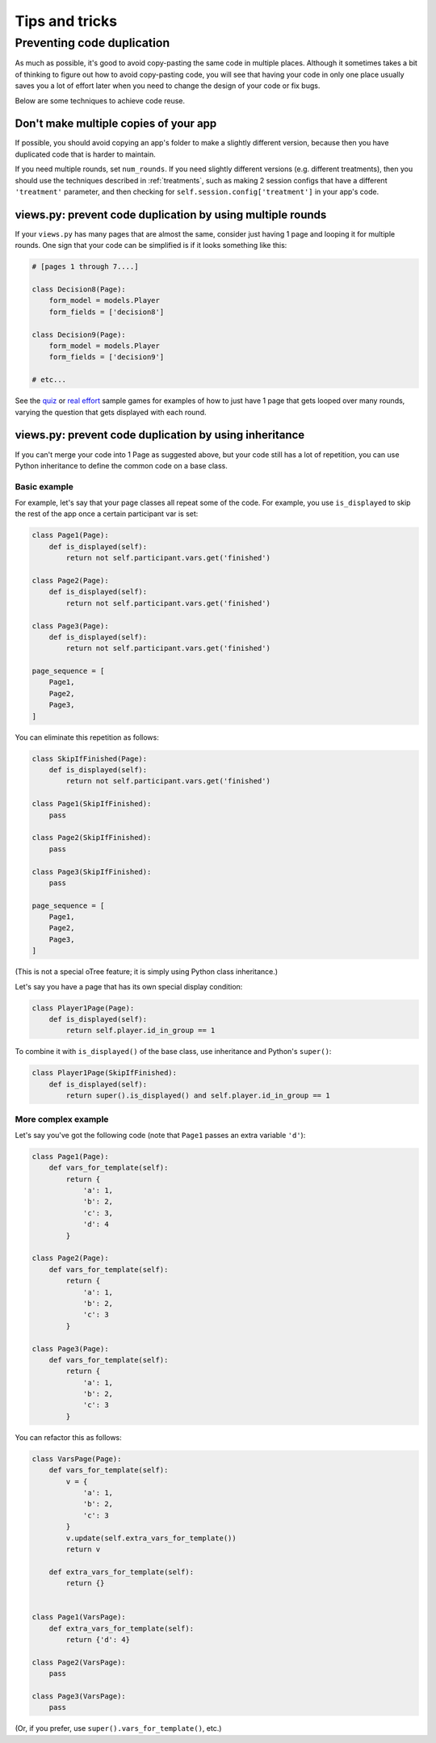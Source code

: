 Tips and tricks
===============

Preventing code duplication
---------------------------

As much as possible, it's good to avoid copy-pasting the same code in
multiple places. Although it sometimes takes a bit of thinking to figure
out how to avoid copy-pasting code, you will see that having your code in
only one place usually saves you
a lot of effort later when you need to change the design of your code
or fix bugs.

Below are some techniques to achieve code reuse.

Don't make multiple copies of your app
~~~~~~~~~~~~~~~~~~~~~~~~~~~~~~~~~~~~~~

If possible, you should avoid copying an app's folder to make a slightly different version, because then you have
duplicated code that is harder to maintain.

If you need multiple rounds, set ``num_rounds``.
If you need slightly different versions (e.g. different treatments),
then you should use the techniques described in :ref:`treatments`,
such as making 2 session configs that have a different
``'treatment'`` parameter,
and then checking for ``self.session.config['treatment']`` in your app's code.


views.py: prevent code duplication by using multiple rounds
~~~~~~~~~~~~~~~~~~~~~~~~~~~~~~~~~~~~~~~~~~~~~~~~~~~~~~~~~~~

If your ``views.py`` has many pages that are almost the same,
consider just having 1 page and looping it for multiple rounds.
One sign that your code can be simplified is if it looks
something like this:

.. code-block:: python

    # [pages 1 through 7....]

    class Decision8(Page):
        form_model = models.Player
        form_fields = ['decision8']

    class Decision9(Page):
        form_model = models.Player
        form_fields = ['decision9']

    # etc...

See the `quiz <https://github.com/oTree-org/oTree/tree/master/quiz>`__
or `real effort <https://github.com/oTree-org/oTree/tree/master/real_effort>`__
sample games for examples of how to just have 1 page that gets looped over many rounds,
varying the question that gets displayed with each round.

views.py: prevent code duplication by using inheritance
~~~~~~~~~~~~~~~~~~~~~~~~~~~~~~~~~~~~~~~~~~~~~~~~~~~~~~~

If you can't merge your code into 1 Page as suggested above,
but your code still has a lot of repetition, you can use
Python inheritance to define the common code on a base class.

.. _skip_many:

Basic example
`````````````

For example, let's say that your page classes all
repeat some of the code. For example, you use ``is_displayed`` to skip
the rest of the app once a certain participant var is set:

.. code-block:: python

    class Page1(Page):
        def is_displayed(self):
            return not self.participant.vars.get('finished')

    class Page2(Page):
        def is_displayed(self):
            return not self.participant.vars.get('finished')

    class Page3(Page):
        def is_displayed(self):
            return not self.participant.vars.get('finished')

    page_sequence = [
        Page1,
        Page2,
        Page3,
    ]

You can eliminate this repetition as follows:

.. code-block:: python

    class SkipIfFinished(Page):
        def is_displayed(self):
            return not self.participant.vars.get('finished')

    class Page1(SkipIfFinished):
        pass

    class Page2(SkipIfFinished):
        pass

    class Page3(SkipIfFinished):
        pass

    page_sequence = [
        Page1,
        Page2,
        Page3,
    ]

(This is not a special oTree feature;
it is simply using Python class inheritance.)

Let's say you have a page that has its own special display condition:

.. code-block:: python

    class Player1Page(Page):
        def is_displayed(self):
            return self.player.id_in_group == 1

To combine it with ``is_displayed()`` of the base class, use inheritance and Python's ``super()``:

.. code-block:: python

    class Player1Page(SkipIfFinished):
        def is_displayed(self):
            return super().is_displayed() and self.player.id_in_group == 1


More complex example
````````````````````

Let's say you've got the following code (note that ``Page1`` passes an extra
variable ``'d'``):

.. code-block:: python

    class Page1(Page):
        def vars_for_template(self):
            return {
                'a': 1,
                'b': 2,
                'c': 3,
                'd': 4
            }

    class Page2(Page):
        def vars_for_template(self):
            return {
                'a': 1,
                'b': 2,
                'c': 3
            }

    class Page3(Page):
        def vars_for_template(self):
            return {
                'a': 1,
                'b': 2,
                'c': 3
            }


You can refactor this as follows:

.. code-block:: python

    class VarsPage(Page):
        def vars_for_template(self):
            v = {
                'a': 1,
                'b': 2,
                'c': 3
            }
            v.update(self.extra_vars_for_template())
            return v

        def extra_vars_for_template(self):
            return {}


    class Page1(VarsPage):
        def extra_vars_for_template(self):
            return {'d': 4}

    class Page2(VarsPage):
        pass

    class Page3(VarsPage):
        pass

(Or, if you prefer, use ``super().vars_for_template()``, etc.)